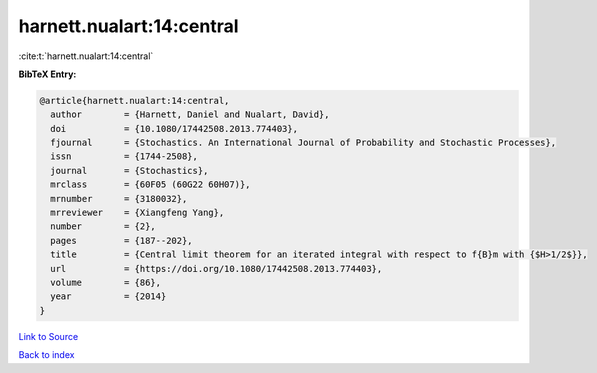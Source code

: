 harnett.nualart:14:central
==========================

:cite:t:`harnett.nualart:14:central`

**BibTeX Entry:**

.. code-block:: bibtex

   @article{harnett.nualart:14:central,
     author        = {Harnett, Daniel and Nualart, David},
     doi           = {10.1080/17442508.2013.774403},
     fjournal      = {Stochastics. An International Journal of Probability and Stochastic Processes},
     issn          = {1744-2508},
     journal       = {Stochastics},
     mrclass       = {60F05 (60G22 60H07)},
     mrnumber      = {3180032},
     mrreviewer    = {Xiangfeng Yang},
     number        = {2},
     pages         = {187--202},
     title         = {Central limit theorem for an iterated integral with respect to f{B}m with {$H>1/2$}},
     url           = {https://doi.org/10.1080/17442508.2013.774403},
     volume        = {86},
     year          = {2014}
   }

`Link to Source <https://doi.org/10.1080/17442508.2013.774403},>`_


`Back to index <../By-Cite-Keys.html>`_
